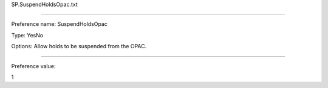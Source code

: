 SP.SuspendHoldsOpac.txt

----------

Preference name: SuspendHoldsOpac

Type: YesNo

Options: Allow holds to be suspended from the OPAC.

----------

Preference value: 



1


























